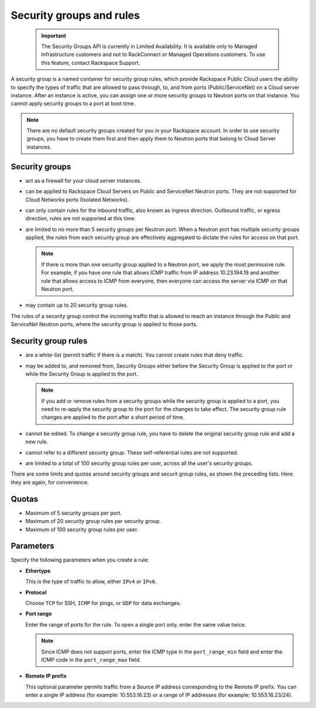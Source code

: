 .. _cn-dg-concepts-security:

=========================
Security groups and rules
=========================

   .. important::
      The Security Groups API is currently in Limited Availability. It is available only to 
      Managed Infrastructure customers and not to RackConnect or Managed Operations customers. 
      To use this feature, contact Rackspace Support.

A security group is a named container for security group rules, which provide Rackspace 
Public Cloud users the ability to specify the types of traffic that are allowed to pass 
through, to, and from ports (Public/ServiceNet) on a Cloud server instance. After an 
instance is active, you can assign one or more security groups to Neutron ports on that 
instance. You cannot apply security groups to a port at boot time.

..  note:: 
    There are no default security groups created for you in your Rackspace account. In 
    order to use security groups, you have to create them first and then apply them to 
    Neutron ports that belong to Cloud Server instances.

.. _cn-dg-concepts-security-groups:

Security groups
~~~~~~~~~~~~~~~

-  act as a firewall for your cloud server instances.

-  can be applied to Rackspace Cloud Servers on Public and ServiceNet Neutron ports. They 
   are not supported for Cloud Networks ports (Isolated Networks).

-  can only contain rules for the inbound traffic, also known as ingress direction. 
   Outbound traffic, or egress direction, rules are not supported at this time.

-  are limited to no more than 5 security groups per Neutron port. When a Neutron port 
   has multiple security groups applied, the rules from each security group are effectively 
   aggregated to dictate the rules for access on that port.

   ..  note:: 
       If there is more than one security group applied to a Neutron port, we apply the most 
       permissive rule. For example, if you have one rule that allows ICMP traffic from IP 
       address 10.23.194.19 and another rule that allows access to ICMP from everyone, then 
       everyone can access the server via ICMP on that Neutron port.

-  may contain up to 20 security group rules.

The rules of a security group control the incoming traffic that is allowed to reach an 
instance through the Public and ServiceNet Neutron ports, where the security group is 
applied to those ports.

.. _cn-dg-concepts-security-rules:

Security group rules
~~~~~~~~~~~~~~~~~~~~

-  are a white-list (permit traffic if there is a match). You cannot create rules that 
   deny traffic.

-  may be added to, and removed from, Security Groups either before the Security Group is 
   applied to the port or while the Security Group is applied to the port.

   ..  note:: 
       If you add or remove rules from a security groups while the security group is applied 
       to a port, you need to re-apply the security group to the port for the changes to take 
       effect. The security group rule changes are applied to the port after a short period of 
       time.

-  cannot be edited. To change a security group rule, you have to delete the original 
   security group rule and add a new rule.

-  cannot refer to a different security group. These self-referential rules are not supported.

-  are limited to a total of 100 security group rules per user, across all the user's 
   security groups.

There are some limits and quotas around security groups and securit group rules, as shown 
the preceding lists. Here they are again, for convenience.

.. _cn-dg-concepts-security-quotas:

Quotas
~~~~~~

-  Maximum of 5 security groups per port.

-  Maximum of 20 security group rules per security group.

-  Maximum of 100 security group rules per user.

.. _cn-dg-concepts-security-parameters:

Parameters
~~~~~~~~~~

Specify the following parameters when you create a rule:

- **Ethertype**

  This is the type of traffic to allow, either ``IPv4`` or ``IPv6``.

- **Protocol**

  Choose ``TCP`` for SSH, ``ICMP`` for pings, or ``UDP`` for data exchanges.

- **Port range**

  Enter the range of ports for the rule. To open a single port only, enter the same value twice.

  ..  note:: 
      Since ICMP does not support ports, enter the ICMP type in the ``port_range_min`` field 
      and enter the ICMP code in the ``port_range_max`` field.

- **Remote IP prefix**

  This optional parameter permits traffic from a Source IP address corresponding to the 
  Remote IP prefix. You can enter a single IP address (for example: 10.553.16.23) or a range 
  of IP addresses (for example: 10.553.16.23/24).

